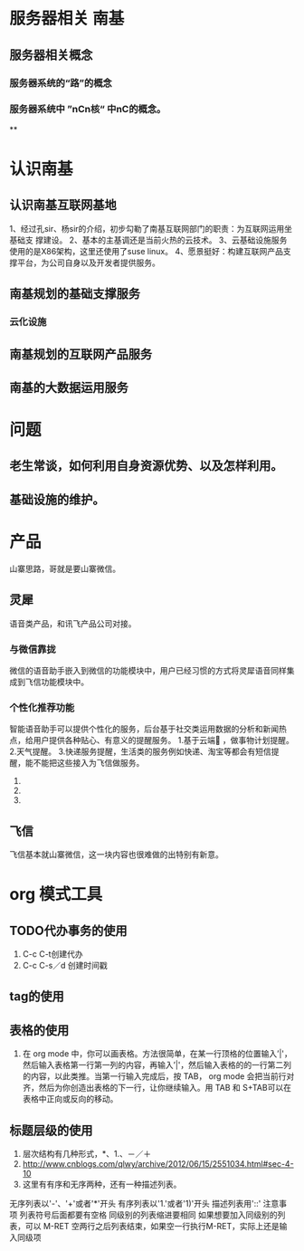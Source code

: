 * 服务器相关                                                                    :南基:
** 服务器相关概念
*** 服务器系统的“路”的概念
*** 服务器系统中 ”nCn核“ 中nC的概念。
**

* 认识南基
** 认识南基互联网基地
1、经过孔sir、杨sir的介绍，初步勾勒了南基互联网部门的职责：为互联网运用坐基础支
撑建设。
2、基本的主基调还是当前火热的云技术。
3、云基础设施服务使用的是X86架构，这里还使用了suse linux。
4、愿景挺好：构建互联网产品支撑平台，为公司自身以及开发者提供服务。

** 南基规划的基础支撑服务
*** 云化设施


** 南基规划的互联网产品服务

** 南基的大数据运用服务

* 问题
** 老生常谈，如何利用自身资源优势、以及怎样利用。
** 基础设施的维护。
* 产品
山寨思路，哥就是要山寨微信。
** 灵犀
语音类产品，和讯飞产品公司对接。
*** 与微信靠拢
微信的语音助手嵌入到微信的功能模块中，用户已经习惯的方式将灵犀语音同样集成到飞信功能模块中。
*** 个性化推荐功能
智能语音助手可以提供个性化的服务，后台基于社交类运用数据的分析和新闻热点，给用户提供各种贴心、有意义的提醒服务。
1.基于云端📅 ，做事物计划提醒。
2.天气提醒。
3.快递服务提醒，生活类的服务例如快递、淘宝等都会有短信提醒，能不能把这些接入为飞信做服务。
4.
5.
6.

** 飞信
飞信基本就山寨微信，这一块内容也很难做的出特别有新意。

* org 模式工具
** TODO代办事务的使用
1. C-c C-t创建代办
2. C-c C-s／d 创建时间戳
** tag的使用

** 表格的使用
1. 在 org mode 中，你可以画表格。方法很简单，在某一行顶格的位置输入’|'，然后输入表格第一行第一列的内容，再输入’|'，然后输入表格的的一行第二列的内容，以此类推。当第一行输入完成后，按 TAB， org mode 会把当前行对齐，然后为你创造出表格的下一行，让你继续输入。用 TAB 和 S+TAB可以在表格中正向或反向的移动。
** 标题层级的使用
1. 层次结构有几种形式，*、1.、－／＋
2. http://www.cnblogs.com/qlwy/archive/2012/06/15/2551034.html#sec-4-10
3. 这里有有序和无序两种，还有一种描述列表。
无序列表以'-'、'+'或者'*'开头
有序列表以'1.'或者'1)'开头
描述列表用'::'
注意事项
列表符号后面都要有空格
同级别的列表缩进要相同
如果想要加入同级别的列表，可以 M-RET
空两行之后列表结束，如果空一行执行M-RET，实际上还是输入同级项
